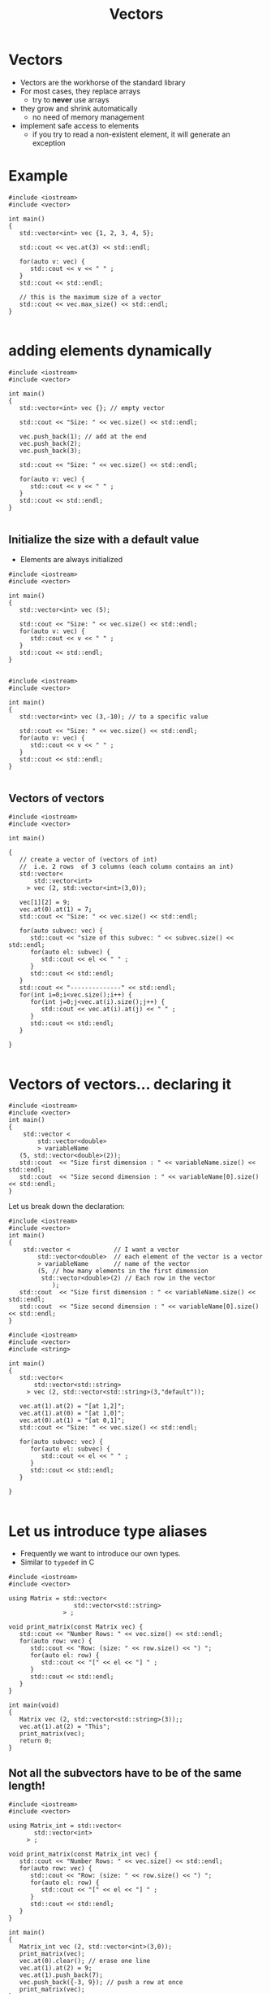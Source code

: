 #+STARTUP: showall
#+STARTUP: lognotestate
#+TAGS:
#+SEQ_TODO: TODO STARTED DONE DEFERRED CANCELLED | WAITING DELEGATED APPT
#+DRAWERS: HIDDEN STATE
#+TITLE: Vectors
#+CATEGORY: 
#+PROPERTY: header-args: lang           :varname value
#+PROPERTY: header-args:sqlite          :db /path/to/db  :colnames yes
#+PROPERTY: header-args:C++             :results output :flags -std=c++17 -Wall --pedantic -Werror
#+PROPERTY: header-args:R               :results output  :colnames yes



* Vectors

- Vectors are the workhorse of the standard library
- For most cases, they replace arrays 
  - try to *never* use arrays
- they grow and shrink automatically
  - no need of memory management
- implement safe access to elements
  - if you try to read a non-existent element, it will generate an exception

* Example

#+BEGIN_SRC C++ :main no :flags -std=c++17 -Wall --pedantic -Werror :results output :exports both
#include <iostream>
#include <vector>

int main()
{
   std::vector<int> vec {1, 2, 3, 4, 5};

   std::cout << vec.at(3) << std::endl;
   
   for(auto v: vec) {
      std::cout << v << " " ;
   } 
   std::cout << std::endl;

   // this is the maximum size of a vector
   std::cout << vec.max_size() << std::endl;
}

#+END_SRC

#+RESULTS:
#+begin_example
4
1 2 3 4 5 
4611686018427387903
#+end_example

* adding elements dynamically

#+BEGIN_SRC C++ :main no :flags -std=c++17 -Wall --pedantic -Werror :results output :exports both
#include <iostream>
#include <vector>

int main()
{
   std::vector<int> vec {}; // empty vector
   
   std::cout << "Size: " << vec.size() << std::endl;

   vec.push_back(1); // add at the end
   vec.push_back(2);
   vec.push_back(3);

   std::cout << "Size: " << vec.size() << std::endl;

   for(auto v: vec) {
      std::cout << v << " " ;
   } 
   std::cout << std::endl;
}

#+END_SRC

#+RESULTS:
#+begin_example
Size: 0
Size: 3
1 2 3
#+end_example

** Initialize the size with a default value

- Elements are always initialized

#+BEGIN_SRC C++ :main no :flags -std=c++17 -Wall --pedantic -Werror :results output :exports both
#include <iostream>
#include <vector>

int main()
{
   std::vector<int> vec (5);
   
   std::cout << "Size: " << vec.size() << std::endl;
   for(auto v: vec) {
      std::cout << v << " " ;
   } 
   std::cout << std::endl;
}

#+END_SRC

#+RESULTS:
#+begin_example
Size: 5
0 0 0 0 0
#+end_example

#+BEGIN_SRC C++ :main no :flags -std=c++17 -Wall --pedantic -Werror :results output :exports both
#include <iostream>
#include <vector>

int main()
{
   std::vector<int> vec (3,-10); // to a specific value
   
   std::cout << "Size: " << vec.size() << std::endl;
   for(auto v: vec) {
      std::cout << v << " " ;
   } 
   std::cout << std::endl;
}

#+END_SRC

#+RESULTS:
#+begin_example
Size: 3
-10 -10 -10
#+end_example

** Vectors of vectors

#+BEGIN_SRC C++ :main no :flags -std=c++17 -Wall --pedantic :results output :exports both
#include <iostream>
#include <vector>

int main()

{
   // create a vector of (vectors of int)
   //  i.e. 2 rows  of 3 columns (each column contains an int)
   std::vector<
       std::vector<int>  
     > vec (2, std::vector<int>(3,0));

   vec[1][2] = 9;
   vec.at(0).at(1) = 7;
   std::cout << "Size: " << vec.size() << std::endl;

   for(auto subvec: vec) {
      std::cout << "size of this subvec: " << subvec.size() << std::endl;
      for(auto el: subvec) {
         std::cout << el << " " ;
      } 
      std::cout << std::endl;
   } 
   std::cout << "--------------" << std::endl;
   for(int i=0;i<vec.size();i++) {
      for(int j=0;j<vec.at(i).size();j++) {
         std::cout << vec.at(i).at(j) << " " ;
      }
      std::cout << std::endl;
   } 

}

#+END_SRC

#+RESULTS:
#+begin_example
Size: 2
size of this subvec: 3
0 7 0 
size of this subvec: 3
0 0 9 
--------------
0 7 0 
0 0 9
#+end_example

* Vectors of vectors... declaring it

#+BEGIN_SRC C++ :main no :flags -std=c++17 -Wall --pedantic -Werror :results output
#include <iostream>
#include <vector>
int main()
{
    std::vector <
        std::vector<double>
        > variableName 
   (5, std::vector<double>(2));
   std::cout  << "Size first dimension : " << variableName.size() << std::endl;
   std::cout  << "Size second dimension : " << variableName[0].size() << std::endl;
}
#+END_SRC

#+RESULTS:
#+begin_example
Size first dimension : 5
Size second dimension : 2
#+end_example

Let us break down the declaration:

#+BEGIN_SRC C++ :main no :flags -std=c++17 -Wall --pedantic -Werror :results output
#include <iostream>
#include <vector>
int main()
{
    std::vector <            // I want a vector 
        std::vector<double>  // each element of the vector is a vector
        > variableName       // name of the vector
        (5, // how many elements in the first dimension
         std::vector<double>(2) // Each row in the vector
            );
   std::cout  << "Size first dimension : " << variableName.size() << std::endl;
   std::cout  << "Size second dimension : " << variableName[0].size() << std::endl;
}
#+END_SRC

#+RESULTS:
#+begin_example
Size first dimension : 5
Size second dimension : 2
#+end_example



#+BEGIN_SRC C++ :main no :flags -std=c++17 -Wall --pedantic :results output :exports both
#include <iostream>
#include <vector>
#include <string>

int main()
{
   std::vector<
       std::vector<std::string>
     > vec (2, std::vector<std::string>(3,"default"));

   vec.at(1).at(2) = "[at 1,2]";
   vec.at(1).at(0) = "[at 1,0]";
   vec.at(0).at(1) = "[at 0,1]";
   std::cout << "Size: " << vec.size() << std::endl;

   for(auto subvec: vec) {
      for(auto el: subvec) {
         std::cout << el << " " ;
      } 
      std::cout << std::endl;
   } 

}

#+END_SRC

#+RESULTS:
#+begin_example
Size: 2
default [at 0,1] default 
[at 1,0] default [at 1,2]
#+end_example


* Let us introduce type aliases

- Frequently we want to introduce our own types. 
- Similar to ~typedef~ in C


#+begin_src C++ :main no :flags -std=c++17 -Wall --pedantic :results output :exports both
#include <iostream>
#include <vector>

using Matrix = std::vector<
                  std::vector<std::string>
               > ;

void print_matrix(const Matrix vec) {
   std::cout << "Number Rows: " << vec.size() << std::endl;
   for(auto row: vec) {
      std::cout << "Row: (size: " << row.size() << ") ";
      for(auto el: row) {
         std::cout << "[" << el << "] " ;
      } 
      std::cout << std::endl;
   } 
}

int main(void)
{
   Matrix vec (2, std::vector<std::string>(3));;
   vec.at(1).at(2) = "This";
   print_matrix(vec);
   return 0;
}
#+end_src

#+RESULTS:
#+begin_example
Number Rows: 2
Row: (size: 3) [] [] [] 
Row: (size: 3) [] [] [This]
#+end_example

** Not all the subvectors  have to be of the same length!

#+BEGIN_SRC C++ :main no :flags -std=c++17 -Wall --pedantic :results output :exports both
#include <iostream>
#include <vector>

using Matrix_int = std::vector<
       std::vector<int>
     > ;

void print_matrix(const Matrix_int vec) {
   std::cout << "Number Rows: " << vec.size() << std::endl;
   for(auto row: vec) {
      std::cout << "Row: (size: " << row.size() << ") ";
      for(auto el: row) {
         std::cout << "[" << el << "] " ;
      } 
      std::cout << std::endl;
   } 
}

int main()
{
   Matrix_int vec (2, std::vector<int>(3,0));
   print_matrix(vec);
   vec.at(0).clear(); // erase one line
   vec.at(1).at(2) = 9;
   vec.at(1).push_back(7);
   vec.push_back({-3, 9}); // push a row at once
   print_matrix(vec);
}

#+END_SRC

#+RESULTS:
#+begin_example
Number Rows: 2
Row: (size: 3) [0] [0] [0] 
Row: (size: 3) [0] [0] [0] 
Number Rows: 3
Row: (size: 0) 
Row: (size: 4) [0] [0] [9] [7] 
Row: (size: 2) [-3] [9]
#+end_example


